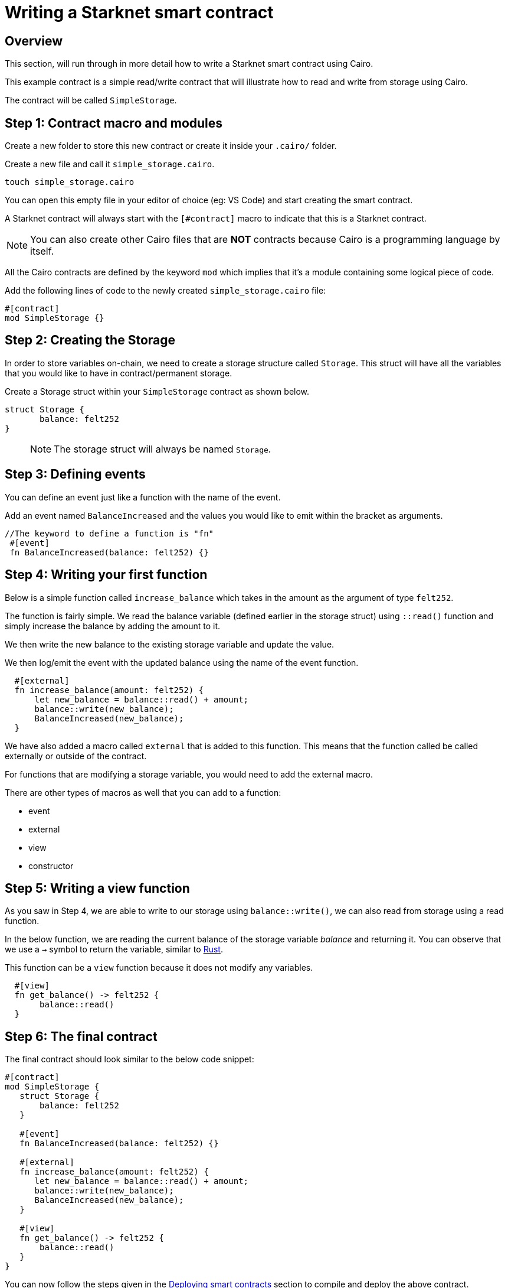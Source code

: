 [id="writing_contracts"]

= Writing a Starknet smart contract

== Overview

This section, will run through in more detail how to write a Starknet smart contract using Cairo.

This example contract is a simple read/write contract that will illustrate how to read
and write from storage using Cairo.

The contract will be called `SimpleStorage`.

== Step 1: Contract macro and modules

Create a new folder to store this new contract or create it inside your `.cairo/` folder.


Create a new file and call it `simple_storage.cairo`.

[,Bash]
----
touch simple_storage.cairo
----

You can open this empty file in your editor of choice (eg: VS Code) and start creating the smart
contract.

A Starknet contract will always start with the `[#contract]` macro to indicate that this is a Starknet contract.

[NOTE]
=====
You can also create other Cairo files that are *NOT* contracts because Cairo is a
programming language by itself.
=====

All the Cairo contracts are defined by the keyword `mod` which implies that it's a module containing some logical piece of code.

Add the following lines of code to the newly created `simple_storage.cairo` file:

[,Bash]
----
#[contract]
mod SimpleStorage {}
----

== Step 2: Creating the Storage

In order to store variables on-chain, we need to create a storage structure called `Storage`.
This struct will have all the variables that you would like to have in contract/permanent storage.

Create a Storage struct within your `SimpleStorage` contract as shown below.

[,Bash]
----
struct Storage {
       balance: felt252
}
----

____

NOTE: The storage struct will always be named `Storage`.
____

== Step 3: Defining events

You can define an event just like a function with the name of the event.

Add an event named `BalanceIncreased` and the values you would like to emit within the bracket
as arguments.

[,Bash]
----
//The keyword to define a function is "fn"
 #[event]
 fn BalanceIncreased(balance: felt252) {}
----

== Step 4: Writing your first function

Below is a simple function called `increase_balance` which takes in the amount as the argument of type `felt252`.


The function is fairly simple. We read the balance variable (defined earlier in the storage
struct) using `::read()` function and simply increase the balance by adding the amount to it.

We then write the new balance to the existing storage variable and update the value.

We then log/emit the event with the updated balance using the name of the event function.

[,Bash]
----
  #[external]
  fn increase_balance(amount: felt252) {
      let new_balance = balance::read() + amount;
      balance::write(new_balance);
      BalanceIncreased(new_balance);
  }
----

We have also added a macro called `external` that is added to this function. This means that the
function called be called externally or outside of the contract.

For functions that are modifying a storage variable, you would need to add the external macro.

There are other types of macros as well that you can add to a function:

    * event
    * external
    * view
    * constructor

== Step 5: Writing a view function

As you saw in Step 4, we are able to write to our storage using `balance::write()`, we can also
read from storage using a read function.

In the below function, we are reading the current balance of the storage variable _balance_ and
returning it. You can observe that we use a `->` symbol to return the variable, similar to
link:https://www.rust-lang.org/learn[Rust].

This function can be a `view` function because it does not modify any variables.

[,Bash]
----
  #[view]
  fn get_balance() -> felt252 {
       balance::read()
  }
----

== Step 6: The final contract

The final contract should look similar to the below code snippet:

[,Bash]
----
#[contract]
mod SimpleStorage {
   struct Storage {
       balance: felt252
   }

   #[event]
   fn BalanceIncreased(balance: felt252) {}

   #[external]
   fn increase_balance(amount: felt252) {
      let new_balance = balance::read() + amount;
      balance::write(new_balance);
      BalanceIncreased(new_balance);
   }

   #[view]
   fn get_balance() -> felt252 {
       balance::read()
   }
}
----

You can now follow the steps given in the xref:cairo_1/deploying_contracts.adoc[Deploying smart contracts] section to compile and
deploy the
above contract.
